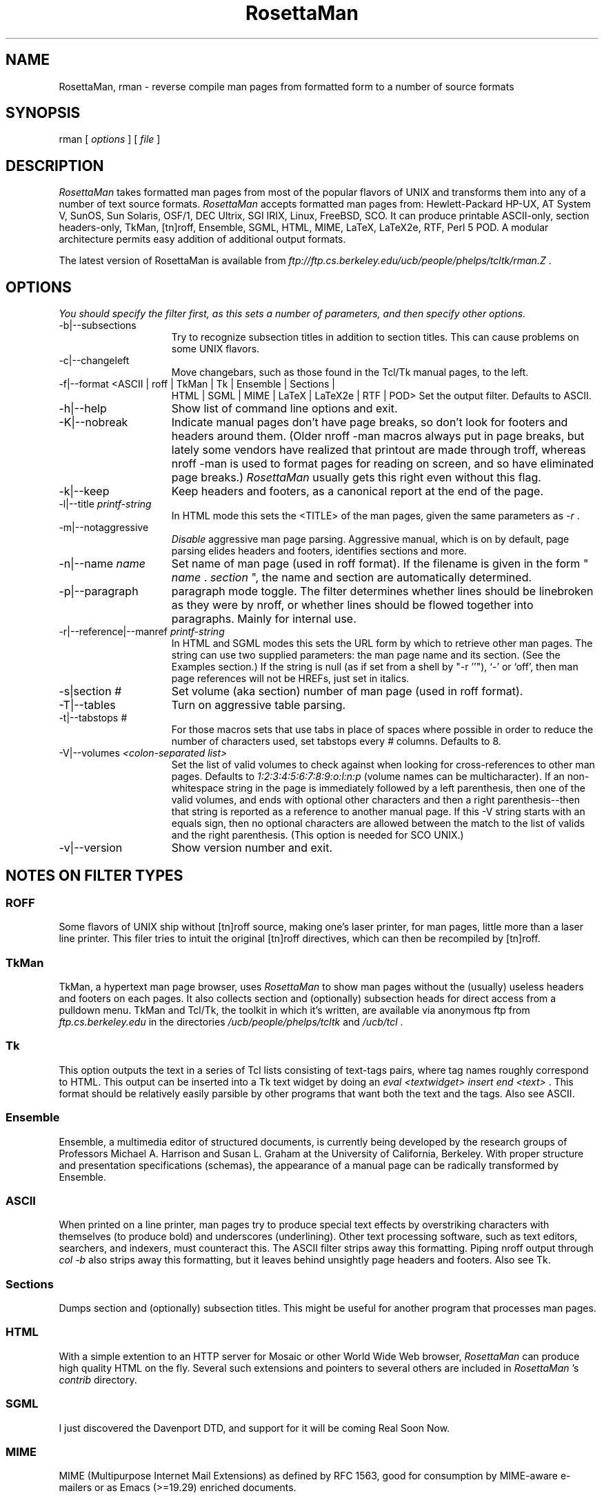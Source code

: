 .TH RosettaMan 1
.SH "NAME "
RosettaMan, rman - reverse compile man pages from formatted form 
to a number of source formats 
.SH "SYNOPSIS "
rman [ \fIoptions \fR] [ \fIfile \fR] 
.SH "DESCRIPTION "
\fIRosettaMan \fR takes formatted man pages from most of the 
popular flavors of UNIX and transforms them into any of a number 
of text source formats. \fIRosettaMan \fR accepts formatted man 
pages from: Hewlett-Packard HP-UX, AT System V, SunOS, Sun Solaris, 
OSF/1, DEC Ultrix, SGI IRIX, Linux, FreeBSD, SCO. It can produce 
printable ASCII-only, section headers-only, TkMan, [tn]roff, 
Ensemble, SGML, HTML, MIME, LaTeX, LaTeX2e, RTF, Perl 5 POD. 
A modular architecture permits easy addition of additional output 
formats. 
.PP
The latest version of RosettaMan is available from \fIftp://ftp.cs.berkeley.edu/ucb/people/phelps/tcltk/rman.Z \fR. 
.SH "OPTIONS "
\fIYou should specify the filter first, as this sets a number 
of parameters, and then specify other options. 
.TP 15
-b|--subsections 
Try to recognize subsection titles in addition to section titles. 
This can cause problems on some UNIX flavors. 
.TP 15
-c|--changeleft 
Move changebars, such as those found in the Tcl/Tk manual pages, 
to the left. 
.TP 15
-f|--format <ASCII | roff | TkMan | Tk | Ensemble | Sections | 
HTML | SGML | MIME | LaTeX | LaTeX2e | RTF | POD> 
Set the output filter. Defaults to ASCII. 
.TP 15
-h|--help 
Show list of command line options and exit. 
.TP 15
-K|--nobreak 
Indicate manual pages don't have page breaks, so don't look for 
footers and headers around them. (Older nroff -man macros always 
put in page breaks, but lately some vendors have realized that 
printout are made through troff, whereas nroff -man is used to 
format pages for reading on screen, and so have eliminated page 
breaks.) \fIRosettaMan \fR usually gets this right even without 
this flag. 
.TP 15
-k|--keep 
Keep headers and footers, as a canonical report at the end of 
the page. 
.TP 15
-l|--title \fIprintf-string \fR
In HTML mode this sets the <TITLE> of the man pages, given the 
same parameters as \fI-r \fR. 
.TP 15
-m|--notaggressive 
\fIDisable \fR aggressive man page parsing. Aggressive manual, 
which is on by default, page parsing elides headers and footers, 
identifies sections and more. 
.TP 15
-n|--name \fIname \fR
Set name of man page (used in roff format). If the filename is 
given in the form " \fIname \fR. \fIsection \fR", the name and 
section are automatically determined. 
.TP 15
-p|--paragraph 
paragraph mode toggle. The filter determines whether lines should 
be linebroken as they were by nroff, or whether lines should 
be flowed together into paragraphs. Mainly for internal use. 
.TP 15
-r|--reference|--manref \fIprintf-string \fR
In HTML and SGML modes this sets the URL form by which to retrieve 
other man pages. The string can use two supplied parameters: 
the man page name and its section. (See the Examples section.) 
If the string is null (as if set from a shell by "-r ''"), `-' 
or `off', then man page references will not be HREFs, just set 
in italics. 
.TP 15
-s|section \fI# \fR
Set volume (aka section) number of man page (used in roff format). 
.TP 15
-T|--tables 
Turn on aggressive table parsing. 
.TP 15
-t|--tabstops \fI# \fR
For those macros sets that use tabs in place of spaces where 
possible in order to reduce the number of characters used, set 
tabstops every \fI# \fR columns. Defaults to 8. 
.TP 15
-V|--volumes \fI<colon-separated list> \fR
Set the list of valid volumes to check against when looking for 
cross-references to other man pages. Defaults to \fI1:2:3:4:5:6:7:8:9:o:l:n:p \fR(volume 
names can be multicharacter). If an non-whitespace string in 
the page is immediately followed by a left parenthesis, then 
one of the valid volumes, and ends with optional other characters 
and then a right parenthesis--then that string is reported as 
a reference to another manual page. If this -V string starts 
with an equals sign, then no optional characters are allowed 
between the match to the list of valids and the right parenthesis. (This 
option is needed for SCO UNIX.) 
.TP 15
-v|--version 
Show version number and exit. 
.SH "NOTES ON FILTER TYPES "
.SS "ROFF "
Some flavors of UNIX ship without [tn]roff source, making one's 
laser printer, for man pages, little more than a laser line printer. 
This filer tries to intuit the original [tn]roff directives, 
which can then be recompiled by [tn]roff. 
.SS "TkMan "
TkMan, a hypertext man page browser, uses \fIRosettaMan \fR to 
show man pages without the (usually) useless headers and footers 
on each pages. It also collects section and (optionally) subsection 
heads for direct access from a pulldown menu. TkMan and Tcl/Tk, 
the toolkit in which it's written, are available via anonymous 
ftp from \fIftp.cs.berkeley.edu \fR in the directories \fI/ucb/people/phelps/tcltk \fR
and \fI/ucb/tcl \fR. 
.SS "Tk "
This option outputs the text in a series of Tcl lists consisting 
of text-tags pairs, where tag names roughly correspond to HTML. 
This output can be inserted into a Tk text widget by doing an \fI
eval <textwidget> insert end <text> \fR. This format should be 
relatively easily parsible by other programs that want both the 
text and the tags. Also see ASCII. 
.SS "Ensemble "
Ensemble, a multimedia editor of structured documents, is currently 
being developed by the research groups of Professors Michael 
A. Harrison and Susan L. Graham at the University of California, 
Berkeley. With proper structure and presentation specifications (schemas), 
the appearance of a manual page can be radically transformed 
by Ensemble. 
.SS "ASCII "
When printed on a line printer, man pages try to produce special 
text effects by overstriking characters with themselves (to produce 
bold) and underscores (underlining). Other text processing software, 
such as text editors, searchers, and indexers, must counteract 
this. The ASCII filter strips away this formatting. Piping nroff 
output through \fIcol -b \fR also strips away this formatting, 
but it leaves behind unsightly page headers and footers. Also 
see Tk. 
.SS "Sections "
Dumps section and (optionally) subsection titles. This might 
be useful for another program that processes man pages. 
.SS "HTML "
With a simple extention to an HTTP server for Mosaic or other 
World Wide Web browser, \fIRosettaMan \fR can produce high quality 
HTML on the fly. Several such extensions and pointers to several 
others are included in \fIRosettaMan \fR's \fIcontrib \fR directory. 
.SS "SGML "
I just discovered the Davenport DTD, and support for it will 
be coming Real Soon Now. 
.SS "MIME "
MIME (Multipurpose Internet Mail Extensions) as defined by RFC 1563, 
good for consumption by MIME-aware e-mailers or as Emacs (>=19.29) 
enriched documents. 
.SS "LaTeX and LaTeX2e "
Why not? 
.SS "RTF "
Use output on Mac or NeXT or whatever. Maybe take random man 
pages and integrate with NeXT's documentation system better. 
Maybe NeXT has own man page macros that do this. 
.SS "PostScript and FrameMaker "
To produce PostScript, use \fIgroff \fR or \fIpsroff \fR. To 
produce FrameMaker MIF, use FrameMaker's builtin filter. In both 
cases you need \fI[tn]roff \fR source, so if you only have a 
formatted version of the manual page, use \fIRosettaMan \fR's 
roff filter first. 
.SH "EXAMPLES "
To convert the \fIformatted \fR man page named \fIls.1 \fR back 
into [tn]roff source form: \fIrman -f roff /usr/local/man/cat1/ls.1 > /usr/local/man/man1/ls.1 \fR
\.br
.PP
Long man pages are often compressed to conserve space (compression 
is especially effective on formatted man pages as many of the 
characters are spaces). As it is a long man page, it probably 
has subsections, which we try to separate out (some macro sets 
don't distinguish subsections well enough for \fIRosettaMan \fR
to detect them). Let's convert this to LaTeX format: 
\.br
\fIpcat /usr/catman/a_man/cat1/automount.z | rman -b -n automount -s 1 -f 
latex > automount.man \fR
\.br
.PP
Alternatively, \fIman 1 automount | rman -b -n automount -s 1 -f 
latex > automount.man \fR
\.br
.PP
For HTML/Mosaic users, \fIRosettaMan \fR can, without modification 
of the source code, produce HTML links that point to other HTML 
man pages either pregenerated or generated on the fly. First 
let's assume pregenerated HTML versions of man pages stored in \fI/usr/man/html \fR. 
Generate these one-by-one with the following form: 
\.br
\fIrman -f html -r 'http:/usr/man/html/%s.%s.html' /usr/man/cat1/ls.1 > /usr/man/html/ls.1.html \fR
\.br
.PP
If you've extended your HTML client to generate HTML on the fly 
you should use something like: 
\.br
\fIrman -f html -r 'http:~/bin/man2html?%s:%s' /usr/man/cat1/ls.1 \fR
\.br
when generating HTML. 
.SH "BUGS/INCOMPATIBILITIES "
\fIRosettaMan \fR is not perfect in all cases, but it usually 
does a good job, and in any case reduces the problem of converting 
man pages to light editing. 
.PP
Tables, especially H-P's, aren't handled very well; fortunately, 
tables seem to be rare in man pages. 
.PP
The man pager \fIwoman \fR applies its own idea of formatting 
for man pages, which can confuse \fIRosettaMan \fR. Bypass \fI
woman \fR by passing the formatted manual page text directly 
into \fIRosettaMan \fR. 
.PP
The [tn]roff output format uses \\fB to turn on boldface. If 
your macro set requires .B, you'll have to a postprocess the \fI
RosettaMan \fR output. 
.SH "SEE ALSO "
\fItkman(1) \fR, \fIxman(1) \fR, \fIman(1) \fR, \fIman(7) \fR
.SH "COPYRIGHT "
RosettaMan 
\.br
Copyright (c) 1993-1996 T.A. Phelps \fIphelps@CS.Berkeley.EDU \fR
\.br
All Rights Reserved. 
.PP
Permission to use, copy, modify, and distribute this software 
and its documentation for educational, research and non-profit 
purposes, without fee, and without a written agreement is hereby 
granted, provided that the above copyright notice and the following 
paragraph appears in all copies. 
.PP
Permission to incorporate this software into commercial products 
may be obtained from the Office of Technology Licensing, 2150 
Shattuck Avenue, Suite 510, Berkeley, CA 94704. 
.PP
IN NO EVENT SHALL THE UNIVERSITY OF CALIFORNIA BE LIABLE TO ANY 
PARTY FOR DIRECT, INDIRECT, SPECIAL, INCIDENTAL, OR CONSEQUENTIAL 
DAMAGES ARISING OUT OF THE USE OF THIS SOFTWARE AND ITS DOCUMENTATION, 
EVEN IF THE UNIVERSITY OF CALIFORNIA HAS BEEN ADVISED OF THE 
POSSIBILITY OF SUCH DAMAGE. 
.PP
THE UNIVERSITY OF CALIFORNIA SPECIFICALLY DISCLAIMS ANY WARRANTIES, 
INCLUDING, BUT NOT LIMITED TO, THE IMPLIED WARRANTIES OF MERCHANTABILITY 
AND FITNESS FOR A PARTICULAR PURPOSE. THE SOFTWARE PROVIDED HEREUNDER 
IS ON AN "AS IS" BASIS, AND THE UNIVERSITY OF CALIFORNIA HAS 
NO OBLIGATION TO PROVIDE MAINTENANCE, SUPPORT, UPDATES, ENHANCEMENTS, 
OR MODIFICATIONS. 
.PP
Manual page last updated on $Date: 1996/07/01 04:52:17 $ 
